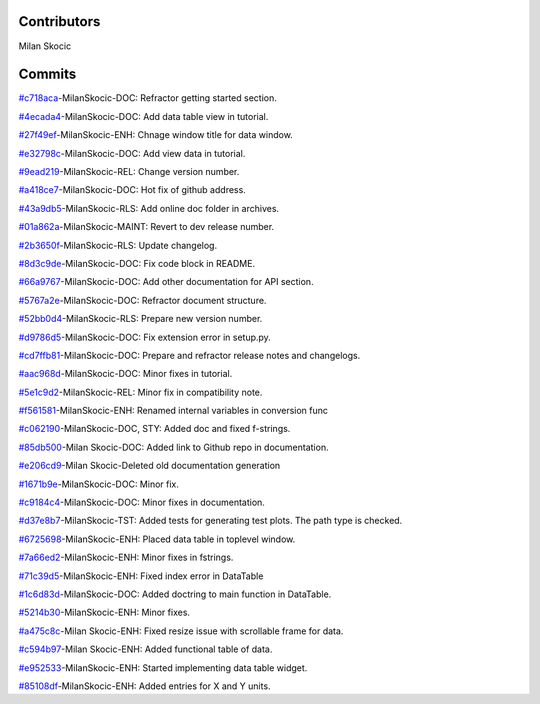 Contributors
----------------

Milan Skocic


Commits
--------------
`#c718aca <https://github.com/MilanSkocic/datadigitizer/commit/c718acad96f407bc5807a0ea34e7ce8c98aca942>`_-MilanSkocic-DOC: Refractor getting started section.

`#4ecada4 <https://github.com/MilanSkocic/datadigitizer/commit/4ecada495249d230347789b96a36387e93c7287f>`_-MilanSkocic-DOC: Add data table view in tutorial.

`#27f49ef <https://github.com/MilanSkocic/datadigitizer/commit/27f49efd879c82afee6ba34df5a3b50489ae213e>`_-MilanSkocic-ENH: Chnage window title for data  window.

`#e32798c <https://github.com/MilanSkocic/datadigitizer/commit/e32798cece7e9952cb74cb63dba705d7a787a77b>`_-MilanSkocic-DOC: Add view data in tutorial.

`#9ead219 <https://github.com/MilanSkocic/datadigitizer/commit/9ead2191f02baceff0c65c093633d58b8508d037>`_-MilanSkocic-REL: Change version number.

`#a418ce7 <https://github.com/MilanSkocic/datadigitizer/commit/a418ce767af7d5a4d91d8b636e79e25f84027154>`_-MilanSkocic-DOC: Hot fix of github address.

`#43a9db5 <https://github.com/MilanSkocic/datadigitizer/commit/43a9db5b1eec90b5da6653e0fcccfab6facfcd66>`_-MilanSkocic-RLS: Add online doc folder in archives.

`#01a862a <https://github.com/MilanSkocic/datadigitizer/commit/01a862a561df255ec4084f57b77b0f0b42a1a790>`_-MilanSkocic-MAINT: Revert to dev release number.

`#2b3650f <https://github.com/MilanSkocic/datadigitizer/commit/2b3650fd55cb5d837c1c788ef82b5f2fbd005f5a>`_-MilanSkocic-RLS: Update changelog.

`#8d3c9de <https://github.com/MilanSkocic/datadigitizer/commit/8d3c9de4fa90e4079be723ca9fe340f7f114485d>`_-MilanSkocic-DOC: Fix code block in README.

`#66a9767 <https://github.com/MilanSkocic/datadigitizer/commit/66a97679c582649095a97396c3b876af6b026887>`_-MilanSkocic-DOC: Add other documentation for API section.

`#5767a2e <https://github.com/MilanSkocic/datadigitizer/commit/5767a2ef0d62b59eb776dfd555dcf97f277fd378>`_-MilanSkocic-DOC: Refractor document structure.

`#52bb0d4 <https://github.com/MilanSkocic/datadigitizer/commit/52bb0d48238f17e1c0dcefaa50b24e1912d9b61c>`_-MilanSkocic-RLS: Prepare new version number.

`#d9786d5 <https://github.com/MilanSkocic/datadigitizer/commit/d9786d53ea45a76ae91916cbc26047c663b4e838>`_-MilanSkocic-DOC: Fix extension error in setup.py.

`#cd7ffb81 <http://github.com/MilanSkocic/PyDatadigitizer/commit/cd7ffb811fb9e65fc737acb2fdf51bbd169e6548>`_-MilanSkocic-DOC: Prepare and refractor release notes and changelogs.

`#aac968d <https://github.com/MilanSkocic/PyDatadigitizer/commit/aac968d07d9f9e49826226db3a0c688c117f6fa3>`_-MilanSkocic-DOC: Minor fixes in tutorial.

`#5e1c9d2 <https://github.com/MilanSkocic/PyDatadigitizer/commit/5e1c9d2e31422432a83243bd1a5143e2c0a67448>`_-MilanSkocic-REL: Minor fix in compatibility note.

`#f561581 <https://github.com/MilanSkocic/PyDatadigitizer/commit/f561581c8ba3ca7afa98ebdaecc395b13962681c>`_-MilanSkocic-ENH: Renamed internal variables in conversion func

`#c062190 <https://github.com/MilanSkocic/PyDatadigitizer/commit/c062190b6b9c35cb052cd798fff60643c4310eae>`_-MilanSkocic-DOC, STY: Added doc and fixed f-strings.

`#85db500 <https://github.com/MilanSkocic/PyDatadigitizer/commit/85db500e82defdeebe49ed9baa9d13897e3cbb82>`_-Milan Skocic-DOC: Added link to Github repo in documentation.

`#e206cd9 <https://github.com/MilanSkocic/PyDatadigitizer/commit/e206cd9ae7152432ba7c4e57665c83f685829a5d>`_-Milan Skocic-Deleted old documentation generation

`#1671b9e <https://github.com/MilanSkocic/PyDatadigitizer/commit/1671b9ecac11ff65e6a24ff3e8682aebba146ead>`_-MilanSkocic-DOC: Minor fix.

`#c9184c4 <https://github.com/MilanSkocic/PyDatadigitizer/commit/c9184c4a9c974e9477135d0b5f36c40f80465879>`_-MilanSkocic-DOC: Minor fixes in documentation.

`#d37e8b7 <https://github.com/MilanSkocic/PyDatadigitizer/commit/d37e8b7cb5d3aa3495a1fff175d32ad1866c0dac>`_-MilanSkocic-TST: Added tests for generating test plots. The path type is checked.

`#6725698 <https://github.com/MilanSkocic/PyDatadigitizer/commit/6725698afa0dbf0d7079eef6fe62b2f17e44aa1c>`_-MilanSkocic-ENH: Placed data table in toplevel window.

`#7a66ed2 <https://github.com/MilanSkocic/PyDatadigitizer/commit/7a66ed292326d63ec1238576c08e162d7c248e61>`_-MilanSkocic-ENH: Minor fixes in fstrings.

`#71c39d5 <https://github.com/MilanSkocic/PyDatadigitizer/commit/71c39d5963bcd0512835adc7b979c8a7d501797a>`_-MilanSkocic-ENH: Fixed index error in DataTable

`#1c6d83d <https://github.com/MilanSkocic/PyDatadigitizer/commit/1c6d83d3ff4654d02031b39b66dd7a9f9da4a2d7>`_-MilanSkocic-DOC: Added doctring to main function in DataTable.

`#5214b30 <https://github.com/MilanSkocic/PyDatadigitizer/commit/5214b305ac9f122e40e0ad8994b481b37dcb5609>`_-MilanSkocic-ENH: Minor fixes.

`#a475c8c <https://github.com/MilanSkocic/PyDatadigitizer/commit/a475c8c615931eb019030027e4c83643881968e9>`_-Milan Skocic-ENH: Fixed resize issue with scrollable frame for data.

`#c594b97 <https://github.com/MilanSkocic/PyDatadigitizer/commit/c594b97e156b800f0e94d8b9f15c764b62010faa>`_-Milan Skocic-ENH: Added functional table of data.

`#e952533 <https://github.com/MilanSkocic/PyDatadigitizer/commit/e952533e398cc7e18af9a47f0c22981acbe4ca22>`_-MilanSkocic-ENH: Started implementing data table widget.

`#85108df <https://github.com/MilanSkocic/PyDatadigitizer/commit/85108dfe321f655886a645c516ad2cb8e54bde68>`_-MilanSkocic-ENH: Added entries for X and Y units.
